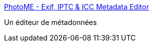 :jbake-type: post
:jbake-status: published
:jbake-title: PhotoME - Exif, IPTC & ICC Metadata Editor
:jbake-tags: exif,photographie,software,freeware,windows,editor,_mois_juin,_année_2008
:jbake-date: 2008-06-18
:jbake-depth: ../
:jbake-uri: shaarli/1213791239000.adoc
:jbake-source: https://nicolas-delsaux.hd.free.fr/Shaarli?searchterm=http%3A%2F%2Fwww.photome.de%2F&searchtags=exif+photographie+software+freeware+windows+editor+_mois_juin+_ann%C3%A9e_2008
:jbake-style: shaarli

http://www.photome.de/[PhotoME - Exif, IPTC & ICC Metadata Editor]

Un éditeur de métadonnées
